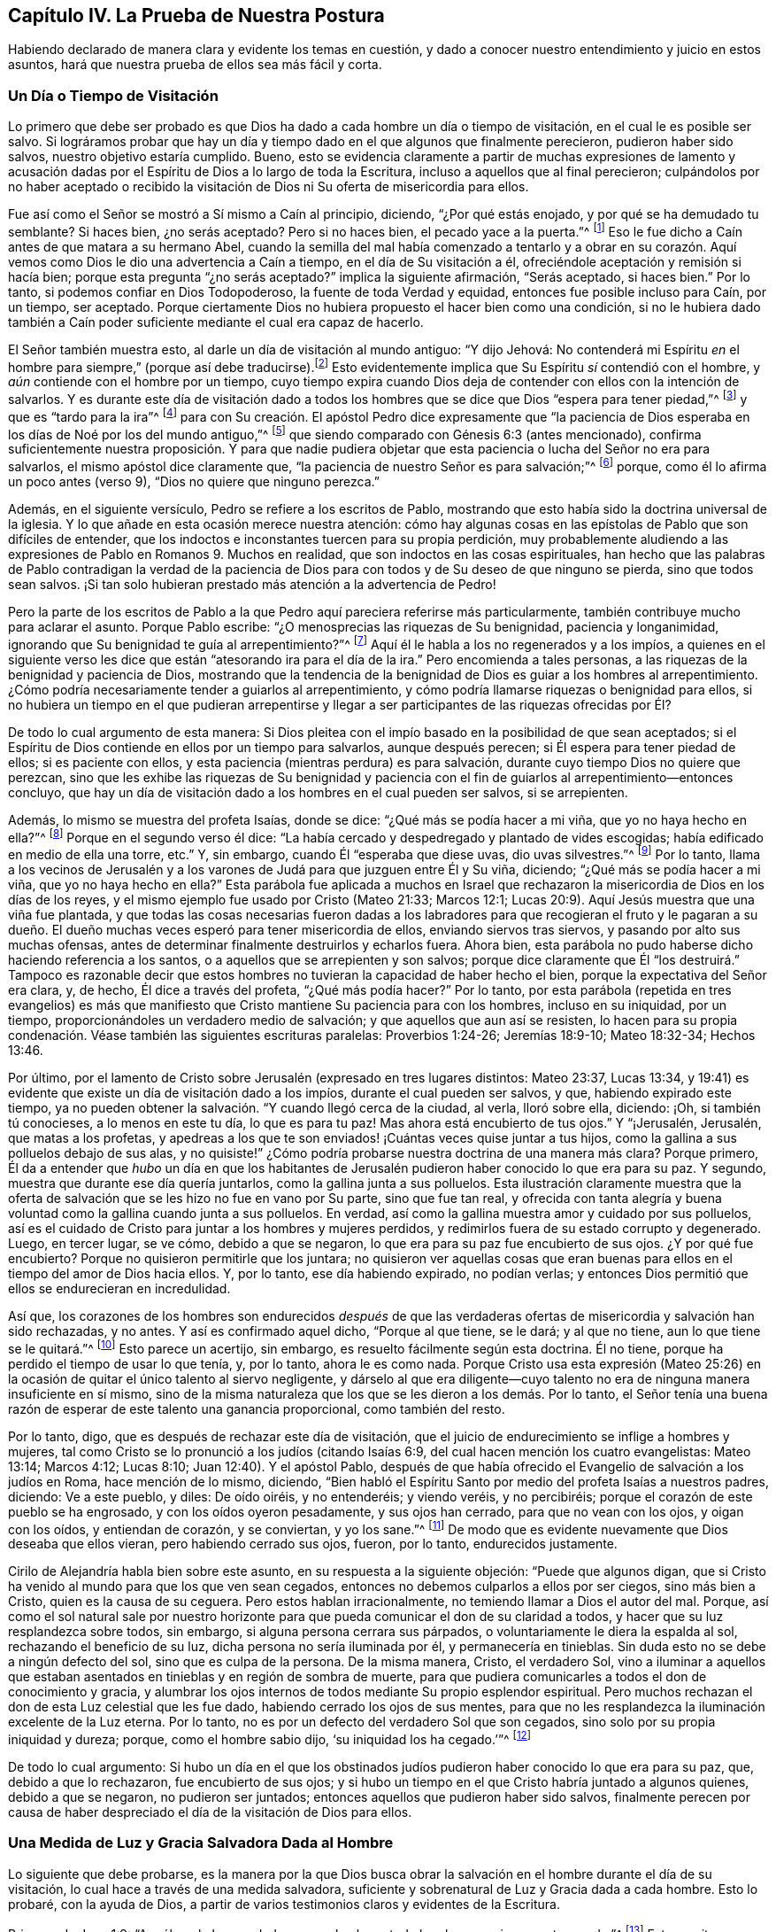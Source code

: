 == Capítulo IV. La Prueba de Nuestra Postura

Habiendo declarado de manera clara y evidente los temas en cuestión,
y dado a conocer nuestro entendimiento y juicio en estos asuntos,
hará que nuestra prueba de ellos sea más fácil y corta.

=== Un Día o Tiempo de Visitación

Lo primero que debe ser probado es que Dios ha dado
a cada hombre un día o tiempo de visitación,
en el cual le es posible ser salvo.
Si lográramos probar que hay un día y tiempo dado en el que algunos que finalmente perecieron,
pudieron haber sido salvos, nuestro objetivo estaría cumplido.
Bueno,
esto se evidencia claramente a partir de muchas expresiones de lamento
y acusación dadas por el Espíritu de Dios a lo largo de toda la Escritura,
incluso a aquellos que al final perecieron;
culpándolos por no haber aceptado o recibido la visitación
de Dios ni Su oferta de misericordia para ellos.

Fue así como el Señor se mostró a Sí mismo a Caín al principio, diciendo,
"`¿Por qué estás enojado, y por qué se ha demudado tu semblante?
Si haces bien, ¿no serás aceptado?
Pero si no haces bien, el pecado yace a la puerta.`"^
footnote:[Génesis 4:6-7 LBLA]
Eso le fue dicho a Caín antes de que matara a su hermano Abel,
cuando la semilla del mal había comenzado a tentarlo y a obrar en su corazón.
Aquí vemos como Dios le dio una advertencia a Caín a tiempo,
en el día de Su visitación a él, ofreciéndole aceptación y remisión si hacía bien;
porque esta pregunta "`¿no serás aceptado?`"
implica la siguiente afirmación, "`Serás aceptado, si haces bien.`"
Por lo tanto, si podemos confiar en Dios Todopoderoso,
la fuente de toda Verdad y equidad, entonces fue posible incluso para Caín,
por un tiempo, ser aceptado.
Porque ciertamente Dios no hubiera propuesto el hacer bien como una condición,
si no le hubiera dado también a Caín poder suficiente
mediante el cual era capaz de hacerlo.

El Señor también muestra esto, al darle un día de visitación al mundo antiguo:
"`Y dijo Jehová:
// lint-disable invalid-characters line-length
No contenderá mi Espíritu _en_ el hombre para siempre,`" (porque así debe traducirse).footnote:[Génesis 6:3, בָ אָ דָ ם --es decir, "`en el hombre`"]
Esto evidentemente implica que Su Espíritu _sí_ contendió con el hombre,
y _aún_ contiende con el hombre por un tiempo,
cuyo tiempo expira cuando Dios deja de contender con ellos con la intención de salvarlos.
Y es durante este día de visitación dado a todos los hombres
que se dice que Dios "`espera para tener piedad,`"^
footnote:[Isaías 30:18]
y que es "`tardo para la ira`"^
footnote:[Éxodos 34:6; Números 14:18; Salmos 86:15; Jeremías 15:15, etc.]
para con Su creación. El apóstol Pedro dice expresamente que "`la paciencia
de Dios esperaba en los días de Noé por los del mundo antiguo,`"^
footnote:[1 Pedro 3:20]
que siendo comparado con Génesis 6:3 (antes mencionado),
confirma suficientemente nuestra proposición. Y para que nadie pudiera
objetar que esta paciencia o lucha del Señor no era para salvarlos,
el mismo apóstol dice claramente que,
"`la paciencia de nuestro Señor es para salvación;`"^
footnote:[2 Pedro 3:15]
porque, como él lo afirma un poco antes (verso 9), "`Dios no quiere que ninguno perezca.`"

Además, en el siguiente versículo, Pedro se refiere a los escritos de Pablo,
mostrando que esto había sido la doctrina universal de la iglesia.
Y lo que añade en esta ocasión merece nuestra atención:
cómo hay algunas cosas en las epístolas de Pablo que son difíciles de entender,
que los indoctos e inconstantes tuercen para su propia perdición,
muy probablemente aludiendo a las expresiones de Pablo en Romanos 9. Muchos en realidad,
que son indoctos en las cosas espirituales,
han hecho que las palabras de Pablo contradigan la verdad de la paciencia
de Dios para con todos y de Su deseo de que ninguno se pierda,
sino que todos sean salvos.
¡Si tan solo hubieran prestado más atención a la advertencia de Pedro!

Pero la parte de los escritos de Pablo a la que Pedro aquí pareciera referirse más particularmente,
también contribuye mucho para aclarar el asunto.
Porque Pablo escribe: "`¿O menosprecias las riquezas de Su benignidad,
paciencia y longanimidad, ignorando que Su benignidad te guía al arrepentimiento?`"^
footnote:[Romanos 2:4]
Aquí él le habla a los no regenerados y a los impíos,
a quienes en el siguiente verso les dice que están
"`atesorando ira para el día de la ira.`"
Pero encomienda a tales personas, a las riquezas de la benignidad y paciencia de Dios,
mostrando que la tendencia de la benignidad de Dios es guiar a los hombres al arrepentimiento.
¿Cómo podría necesariamente tender a guiarlos al arrepentimiento,
y cómo podría llamarse riquezas o benignidad para ellos,
si no hubiera un tiempo en el que pudieran arrepentirse y llegar
a ser participantes de las riquezas ofrecidas por Él?

De todo lo cual argumento de esta manera:
Si Dios pleitea con el impío basado en la posibilidad de que sean aceptados;
si el Espíritu de Dios contiende en ellos por un tiempo para salvarlos,
aunque después perecen; si Él espera para tener piedad de ellos;
si es paciente con ellos, y esta paciencia (mientras perdura) es para salvación,
durante cuyo tiempo Dios no quiere que perezcan,
sino que les exhibe las riquezas de Su benignidad y paciencia
con el fin de guiarlos al arrepentimiento--entonces concluyo,
que hay un día de visitación dado a los hombres en el cual pueden ser salvos,
si se arrepienten.

Además, lo mismo se muestra del profeta Isaías, donde se dice:
"`¿Qué más se podía hacer a mi viña, que yo no haya hecho en ella?`"^
footnote:[Isaías 5:4]
Porque en el segundo verso él dice:
"`La había cercado y despedregado y plantado de vides escogidas;
había edificado en medio de ella una torre, etc.`"
Y, sin embargo, cuando Él "`esperaba que diese uvas, dio uvas silvestres.`"^
footnote:[Isaías 5:2]
Por lo tanto,
llama a los vecinos de Jerusalén y a los varones
de Judá para que juzguen entre Él y Su viña,
diciendo; "`¿Qué más se podía hacer a mi viña, que yo no haya hecho en ella?`"
Esta parábola fue aplicada a muchos en Israel que rechazaron
la misericordia de Dios en los días de los reyes,
y el mismo ejemplo fue usado por Cristo (Mateo 21:33; Marcos 12:1;
Lucas 20:9). Aquí Jesús muestra que una viña fue plantada,
y que todas las cosas necesarias fueron dadas a los labradores
para que recogieran el fruto y le pagaran a su dueño. El dueño
muchas veces esperó para tener misericordia de ellos,
enviando siervos tras siervos, y pasando por alto sus muchas ofensas,
antes de determinar finalmente destruirlos y echarlos fuera.
Ahora bien, esta parábola no pudo haberse dicho haciendo referencia a los santos,
o a aquellos que se arrepienten y son salvos;
porque dice claramente que Él "`los destruirá.`" Tampoco es razonable
decir que estos hombres no tuvieran la capacidad de haber hecho el bien,
porque la expectativa del Señor era clara, y, de hecho, Él dice a través del profeta,
"`¿Qué más podía hacer?`"
Por lo tanto,
por esta parábola (repetida en tres evangelios) es más que manifiesto
que Cristo mantiene Su paciencia para con los hombres,
incluso en su iniquidad, por un tiempo,
proporcionándoles un verdadero medio de salvación;
y que aquellos que aun así se resisten,
lo hacen para su propia condenación. Véase también las siguientes escrituras paralelas:
Proverbios 1:24-26; Jeremías 18:9-10; Mateo 18:32-34; Hechos 13:46.

Por último,
por el lamento de Cristo sobre Jerusalén (expresado en tres lugares distintos:
Mateo 23:37, Lucas 13:34,
y 19:41) es evidente que existe un día de visitación dado a los impíos,
durante el cual pueden ser salvos, y que, habiendo expirado este tiempo,
ya no pueden obtener la salvación. "`Y cuando llegó cerca de la ciudad, al verla,
lloró sobre ella, diciendo: ¡Oh, si también tú conocieses, a lo menos en este tu día,
lo que es para tu paz!
Mas ahora está encubierto de tus ojos.`"
Y "`¡Jerusalén, Jerusalén, que matas a los profetas,
y apedreas a los que te son enviados! ¡Cuántas veces quise juntar a tus hijos,
como la gallina a sus polluelos debajo de sus alas,
y no quisiste!`" ¿Cómo podría probarse nuestra doctrina de una manera más clara?
Porque primero,
Él da a entender que _hubo_ un día en que los habitantes de
Jerusalén pudieron haber conocido lo que era para su paz.
Y segundo, muestra que durante ese día quería juntarlos,
como la gallina junta a sus polluelos.
Esta ilustración claramente muestra que la oferta de salvación
que se les hizo no fue en vano por Su parte,
sino que fue tan real,
y ofrecida con tanta alegría y buena voluntad como la gallina cuando junta a sus polluelos.
En verdad, así como la gallina muestra amor y cuidado por sus polluelos,
así es el cuidado de Cristo para juntar a los hombres y mujeres perdidos,
y redimirlos fuera de su estado corrupto y degenerado.
Luego, en tercer lugar, se ve cómo, debido a que se negaron,
lo que era para su paz fue encubierto de sus ojos.
¿Y por qué fue encubierto?
Porque no quisieron permitirle que los juntara;
no quisieron ver aquellas cosas que eran buenas para
ellos en el tiempo del amor de Dios hacia ellos.
Y, por lo tanto, ese día habiendo expirado, no podían verlas;
y entonces Dios permitió que ellos se endurecieran en incredulidad.

Así que,
los corazones de los hombres son endurecidos _después_ de que las
verdaderas ofertas de misericordia y salvación han sido rechazadas,
y no antes.
Y así es confirmado aquel dicho, "`Porque al que tiene, se le dará; y al que no tiene,
aun lo que tiene se le quitará.`"^
footnote:[Marcos 4:25]
Esto parece un acertijo, sin embargo, es resuelto fácilmente según esta doctrina.
Él no tiene, porque ha perdido el tiempo de usar lo que tenía, y, por lo tanto,
ahora le es como nada.
Porque Cristo usa esta expresión (Mateo 25:26) en
la ocasión de quitar el único talento al siervo negligente,
y dárselo al que era diligente--cuyo talento no era
de ninguna manera insuficiente en sí mismo,
sino de la misma naturaleza que los que se les dieron a los demás. Por lo tanto,
el Señor tenía una buena razón de esperar de este talento una ganancia proporcional,
como también del resto.

Por lo tanto, digo, que es después de rechazar este día de visitación,
que el juicio de endurecimiento se inflige a hombres y mujeres,
tal como Cristo se lo pronunció a los judíos (citando Isaías 6:9,
del cual hacen mención los cuatro evangelistas: Mateo 13:14; Marcos 4:12; Lucas 8:10;
Juan 12:40). Y el apóstol Pablo,
después de que había ofrecido el Evangelio de salvación a los judíos en Roma,
hace mención de lo mismo, diciendo,
"`Bien habló el Espíritu Santo por medio del profeta Isaías a nuestros padres, diciendo:
Ve a este pueblo, y diles: De oído oiréis, y no entenderéis; y viendo veréis,
y no percibiréis; porque el corazón de este pueblo se ha engrosado,
y con los oídos oyeron pesadamente, y sus ojos han cerrado,
para que no vean con los ojos, y oigan con los oídos, y entiendan de corazón,
y se conviertan, y yo los sane.`"^
footnote:[Hechos 28:25-27]
De modo que es evidente nuevamente que Dios deseaba que ellos vieran,
pero habiendo cerrado sus ojos, fueron, por lo tanto, endurecidos justamente.

Cirilo de Alejandría habla bien sobre este asunto,
en su respuesta a la siguiente objeción: "`Puede que algunos digan,
que si Cristo ha venido al mundo para que los que ven sean cegados,
entonces no debemos culparlos a ellos por ser ciegos, sino más bien a Cristo,
quien es la causa de su ceguera.
Pero estos hablan irracionalmente, no temiendo llamar a Dios el autor del mal.
Porque,
así como el sol natural sale por nuestro horizonte para
que pueda comunicar el don de su claridad a todos,
y hacer que su luz resplandezca sobre todos, sin embargo,
si alguna persona cerrara sus párpados, o voluntariamente le diera la espalda al sol,
rechazando el beneficio de su luz, dicha persona no sería iluminada por él,
y permanecería en tinieblas.
Sin duda esto no se debe a ningún defecto del sol, sino que es culpa de la persona.
De la misma manera, Cristo, el verdadero Sol,
vino a iluminar a aquellos que estaban asentados
en tinieblas y en región de sombra de muerte,
para que pudiera comunicarles a todos el don de conocimiento y gracia,
y alumbrar los ojos internos de todos mediante Su propio esplendor espiritual.
Pero muchos rechazan el don de esta Luz celestial que les fue dado,
habiendo cerrado los ojos de sus mentes,
para que no les resplandezca la iluminación excelente de la Luz eterna.
Por lo tanto, no es por un defecto del verdadero Sol que son cegados,
sino solo por su propia iniquidad y dureza; porque, como el hombre sabio dijo,
'`su iniquidad los ha cegado.`'`"^
footnote:[John, lib.
6, cap.
21.]

De todo lo cual argumento:
Si hubo un día en el que los obstinados judíos pudieron
haber conocido lo que era para su paz,
que, debido a que lo rechazaron, fue encubierto de sus ojos;
y si hubo un tiempo en el que Cristo habría juntado a algunos quienes,
debido a que se negaron, no pudieron ser juntados;
entonces aquellos que pudieron haber sido salvos,
finalmente perecen por causa de haber despreciado
el día de la visitación de Dios para ellos.

=== Una Medida de Luz y Gracia Salvadora Dada al Hombre

Lo siguiente que debe probarse,
es la manera por la que Dios busca obrar la salvación
en el hombre durante el día de su visitación,
lo cual hace a través de una medida salvadora,
suficiente y sobrenatural de Luz y Gracia dada a cada hombre.
Esto lo probaré, con la ayuda de Dios,
a partir de varios testimonios claros y evidentes de la Escritura.

Primero, de Juan 1:9: "`Aquél era la Luz verdadera,
que alumbra a todo hombre que viene a este mundo.`"^
footnote:[Juan 1:9 RVG]
Esta escritura nos favorece tan claramente,
que algunos la llaman "`el texto de los Cuáqueros`"--porque
demuestra tan evidentemente nuestra posición,
que prácticamente no hay necesidad de interpretación ni deducción. De hecho,
este versículo es como una conclusión que procede de dos afirmaciones anteriores,
a saber, que "`En Él estaba la vida,
y la vida era la luz de los hombres,`" y "`La Luz en las tinieblas resplandece;
y las tinieblas no la comprendieron.`"

Primero observemos que este apóstol llama a Cristo "`la Luz de
los hombres,`" y nos da esto como una de Sus propiedades principales.
Y el mismo apóstol dice en otro lugar,
que es en la medida que andamos con Él en esa Luz (que Él nos comunica),
que llegamos a tener unidad y comunión con Él.^
footnote:[1 Juan 1:7]
En segundo lugar, dijo que esta "`Luz en las tinieblas resplandece;
y las tinieblas no la comprendieron.`"
Y, en tercer lugar, que esta es la "`la Luz verdadera,
que alumbra a todo hombre que viene a este mundo.`"
Aquí el apóstol, siendo dirigido por el Espíritu de Dios,
ha evitado cuidadosamente esa imaginación de nuestros adversarios,
que intentan limitar esta Luz a un cierto número de individuos.
Porque, al decir "`todo hombre,`" claramente no se excluye ningún hombre.
Y si fueran tan obstinados (como algunas veces lo son) como para decir
que esta frase "`todo hombre`" se refiere solo a cada uno de los elegidos,
entonces las siguientes palabras,
"`todo hombre que viene a este mundo,`" invalidarían su objeción. Por lo tanto,
aquí claramente se afirma que no hay hombre que venga a este mundo,
a quien Cristo no haya alumbrado en alguna medida
y en cuyo corazón oscuro esta Luz no haya resplandecido.
Aunque las tinieblas no la comprenden, aun así, ella resplandece ahí,
y su naturaleza es una que expulsaría las tinieblas,
siempre que los hombres no le cierren sus ojos.
De hecho,
el propósito por el cual es dada esta Luz se expresa en
el versículo 7--"`a fin de que todos creyesen por ella.`"
+++[+++es decir, por la Luz].^
footnote:[Nota de Barclay: __di`' autou__ (por él,
o por medio de él) concuerda muy bien con __photos__ (la Luz),
siendo el antecedente más cercano;
aunque muchos traductores lo han hecho referirse
a Juan (para encajarlo con su propia doctrina),
como si todos los hombres en el mundo tuvieran que creer por medio de Juan.
Pero todos no podrían creer a través de Juan,
porque es imposible que todos los hombres conozcan el testimonio de Juan; en cambio,
todo hombre, siendo iluminado por esta Luz puede creer por medio de ella.
Juan no resplandeció en las tinieblas; pero esta Luz resplandece en las tinieblas,
de modo que, habiendo disipado las tinieblas, puede producir y engendrar fe.
Y es por andar en esta Luz que tenemos comunión y unidad, no por andar en Juan,
lo cual no tiene sentido.
Así que esta cláusula relativa __di`' autou__ debe necesariamente referirse a la Luz (__photos__),
de la cual Juan dio testimonio, para que por medio de la luz,
con la cual Cristo ha iluminado a todo hombre,
todos los hombres tengan la posibilidad de creer.]

Viendo que esta Luz es la Luz de Jesucristo,
y la Luz por la cual los hombres llegan a creer,
considero que no se puede dudar que es una Luz sobrenatural, salvadora y suficiente.^
footnote:[Nota del Editor: Quiere decir "`suficiente`" para la salvación del alma.
Algunos adversarios de los primeros Cuáqueros,
al mismo tiempo que admitían que la Luz de Cristo es dada en medida a cada hombre,
insistían que esta es una medida o don __insuficiente para salvar el alma.__
Estos argumentaban que hay una gracia (o iluminación) "`común`" por la que todos
los hombres poseen un discernimiento moral entre el bien y el mal,
y también una gracia "`salvadora`" que es dada a los cristianos solamente.]
Si no fuera sobrenatural,
no podría llamarse apropiadamente la Luz de Jesús. Y ciertamente la Luz que ilumina
al hombre no puede ser uno de los dones o facultades naturales de su alma,
porque dice que "`resplandece en las tinieblas,`"^
footnote:[2 Corintios 4:6]
y que ellas no la pueden comprender.
Ahora,
estas "`tinieblas`" no son otra cosa más que la condición o estado natural del hombre,
en el cual el hombre puede comprender fácilmente
aquellas cosas que le son comunes como hombre.
Pero que el hombre en su condición natural es llamado tinieblas, véase Efesios 5:8,
"`Porque en otro tiempo erais tinieblas,
mas ahora sois luz en el Señor,`" y varios otros lugares, tales como Hechos 26:18,
Colosenses 1:13 y 1 Tesalonicenses 5:5,
donde la condición del hombre en su estado natural es llamada "`tinieblas.`"
Por lo tanto, digo,
esta luz que resplandece en las tinieblas no puede ser ninguna
propiedad o facultad natural del alma del hombre,
sino que debe ser el don y gracia sobrenatural de Jesucristo.

Y que esta Luz es suficiente y salvadora es evidente,
por el hecho de que fue dada "`para que todos los hombres creyesen por ella.`"
Además, nos fue dicho que al caminar en ella, tenemos comunión con los santos,
y "`la sangre de Jesucristo nos limpia de todo pecado.`"^
footnote:[1 Juan 1:7]
Y aquello que se nos manda a creer,
con el fin de que "`seamos hijos de luz,`" ciertamente debe ser un principio sobrenatural,
suficiente y salvador; porque Cristo ha dicho, "`Entre tanto que tenéis la luz,
creed en la luz, para que seáis hijos de luz.`"^
footnote:[Juan 12:36]

Algunos objetan que aquí los discípulos debían entender
que "`Luz`" se refería a la persona _externa_ de Cristo,
en la cual Él deseaba que creyeran.
Ahora bien, no negamos que ellos tenían que creer en la aparición externa de Cristo,
y reconocerlo como el Mesías que había de venir.
Pero en este lugar no veo como podría ser esa la intención de Sus palabras.
Porque las palabras "`Entre tanto que tenéis la luz,`" y aquellas del versículo anterior,
"`andad entre tanto que tenéis luz,
para que no os sorprendan las tinieblas,`" claramente implican que,
cuando esa Luz en la que debían creer fuese removida,
entonces perderían la capacidad o el tiempo de creer.
Esto no podría entenderse como la aparición externa de Cristo,
puesto que muchos creyeron eficazmente en Él (como
lo hacen todos los cristianos en este día),
mucho después de que Su presencia corporal u hombre
exterior había sido removido de entre ellos.
Así que esta Luz en la que se les mandó a creer debe ser esa Luz interna y espiritual,
que resplandece en sus corazones por un tiempo, a saber,
durante el día de la visitación del hombre.
Mientras esta Luz continua llamando, invitando y exhortando,
se dice que los hombres "`la tienen`" y que pueden "`creer
en ella;`" pero cuando los hombres rehúsan creer en ella,
y la rechazan, entonces cesa de ser una Luz que les muestra el camino,
y les deja un sentido de su infidelidad como un aguijón en sus conciencias,
que trae terror y oscuridad sobre ellos,
y en está condición de tinieblas ellos no saben a dónde ir.
Por lo tanto, para los rebeldes como estos,
está escrito que "`el día de Jehová será de tinieblas, y no de luz.`"^
footnote:[Amos 5:18]

Por lo tanto, es evidente que,
aunque muchos no reciben la Luz (puesto que las tinieblas no pueden comprenderla),
sin embargo, esta Luz salvadora resplandece en todos, para poder salvarlos.
Respecto a esto, Cirilo de Alejandría ha hablado muy bien:

[quote]
____
Con gran diligencia y vigilancia el apóstol Juan se esfuerza
por anticipar e impedir los pensamientos vanos de los hombres.
Él acababa de llamar al Hijo la Luz verdadera,
y afirmó que por medio de Él todo hombre que viene a este mundo era alumbrado; sí,
y que Él estaba en el mundo y que el mundo había
sido creado por Él. Uno entonces podría objetar,
'`Si la Palabra de Dios es la Luz,
y si esta Luz ilumina los corazones de los hombres y los
lleva a la piedad y al entendimiento verdadero de las cosas,
y si Él siempre había estado en el mundo y había sido su Creador o constructor,
entonces ¿Por qué, por tanto tiempo, el mundo no lo conoció?`' Podría parecer que,
debido a que Él era tan desconocido para el mundo,
entonces o el mundo no había sido iluminado por Él, o Cristo no era totalmente Luz.
Pero que ningún hombre acuse a la Palabra de Dios ni a Su Luz eterna,
sino más bien a su propia debilidad: porque el Hijo ilumina,
pero la criatura rechaza la gracia que le es dada y abusa
de la claridad de entendimiento que le es concedida,
por la cual pudo haber conocido a Dios.
Como el pródigo, el hombre ha vuelto su vista a la creación,
rehusando seguir hacia adelante,
y por medio de pereza y negligencia ha enterrado
la iluminación de Dios y menospreciado Su gracia.
Y fue con el fin de evitar esto mismo,
que Pablo les ordenó a los Tesalonicenses a velar y ser sobrios.

Por lo tanto, la falta debe ser atribuida a la iniquidad de aquellos que son iluminados,
y no a la Luz; porque aunque el sol se levanta sobre todos,
sin embargo él que es ciego no recibe ningún beneficio de
él. Nadie diría que esto es por culpa del brillo del sol,
sino por su propia ceguera; y este es el caso con el unigénito Hijo de Dios,
porque Él es la Luz verdadera y despliega Su resplandor sobre todos.
Pero el dios de este mundo, como dice Pablo,
ha cegado el entendimiento de los incrédulos (2 Corintios 4:4),
para que no les resplandezca la Luz del Evangelio.

Decimos, por lo tanto, que las tinieblas vienen sobre los hombres,
no porque estén completamente privados de Luz,
sino porque el hombre está embotado por sus malos hábitos y se ha vuelto peor,
y ha hecho que la medida de gracia, en cierto sentido, languidezca.
Entonces, con estas palabras de Juan,
el mundo es acusado de ser desagradecido e insensible, al no conocer a su Autor,
ni producir el buen fruto de su iluminación. Así que parece
que ahora puede decirse verdaderamente respecto a todos,
lo que antiguamente dijo el profeta respecto a los judíos:
"`Esperaba yo que diese uvas buenas, pero ha dado uvas silvestres.`"
____

Por lo antes expuesto,
se muestra que Cirilo creía que una iluminación salvadora ha sido dada a todos,
y que es de la misma naturaleza que la gracia de la que Pablo le hace mención a Timoteo,
diciendo, "`No descuides la gracia que hay en ti.`"

Ahora bien, que esta Luz o Semilla salvadora, o una medida de ella, es dada a todos,
Cristo nos lo dice claramente en la parábola del sembrador (Mateo 13:18; Marcos 4,
y Lucas 8:11). Él dice que la "`semilla`" que es sembrada en diversos tipos de
tierras es la "`Palabra del Reino,`" que el apóstol llama la "`Palabra de fe,`"^
footnote:[Romanos 10:8]
o "`la Palabra implantada, la cual puede salvar el alma;`"^
footnote:[Santiago 1:21 -- __"`ho logos emphutos`"__]
--cuyas palabras implican que es de una naturaleza salvadora,
y que en buena tierra lleva fruto abundantemente.

Observemos, pues, que esta Semilla del Reino--esta Palabra salvadora,
sobrenatural y suficiente--fue verdaderamente sembrada en la tierra pedregosa,
en la tierra de espinos, y junto al camino, donde no produjo fruto,
sino que quedó estéril en cuanto a estos terrenos.
Esta fue exactamente la misma Semilla que fue sembrada en la buena tierra.
Por lo tanto,
(de acuerdo a como Cristo Mismo interpreta la parábola) el miedo a la persecución,
el engaño de las riquezas, los afanes de este mundo y los deseos por otras cosas,
son los que impiden que esta Semilla crezca en los corazones de muchos.
No es que ella no sea suficiente en su propia naturaleza,
ya que es la misma que crece y prospera en los corazones de los que la reciben.
Así entonces, es manifiesto que aunque todos no son salvos por ella,
sin embargo hay una semilla de salvación plantada
y sembrada por Dios en el corazón de todos,
cuya semilla crecería y redimiría el alma si no fuese ahogada y estorbada.

Con respecto a esta parábola,
Víctor de Antioquía (haciendo referencia al cuarto capítulo de Marcos) dice,
"`Nuestro Señor Cristo ha sembrado generosamente la Semilla divina
de la Palabra y la ha ofrecido a todos sin acepción de personas.
Así como el que sembraba no distinguía entre una tierra y otra,
sino que simplemente arrojaba la semilla sin distinción,
asimismo nuestro Salvador ha ofrecido el alimento de la Palabra divina a todos,
a pesar de que no ignoraba lo que pasaría con muchos de ellos.
En verdad, Él actuaba de tal manera que podía decir con justicia,
'`¿Qué más se podía hacer, que yo no haya hecho?`'`"

A esto corresponde la parábola de los talentos (Mateo 25),
donde él que tenía dos talentos fue aceptado al igual que él que tenía cinco,
porque los talentos fueron usados para que el maestro obtuviera ganancias.
Y él que tenía un talento pudo haber hecho lo mismo,
ya que su talento era de la misma naturaleza que los demás,
y era igualmente capaz de producir un incremento proporcional.
De modo que,
aunque no haya una proporción igual de gracia dada a todos--a unos cinco talentos,
a unos dos talentos, y a otros solo uno--sin embargo,
se les otorga a todos una cantidad que es suficiente,
y lo que se requiere corresponde a lo que se da:
"`Porque a todo aquel a quien se haya dado mucho, mucho se le demandará.`"^
footnote:[Lucas 12:48]
Él que tenía los dos talentos y devolvió cuatro fue aceptado por el maestro
de la misma manera que él que tenía cinco talentos y devolvió diez.
Asimismo, el hombre que recibió un talento también habría sido aceptado al devolver dos;
porque sin duda uno era capaz de producir dos, así como los dos produjeron cuatro,
y los cinco diez.

Además, esta Luz salvadora y espiritual es el Evangelio,
que el apóstol dice expresamente que se predica "`en toda criatura debajo
del cielo;`" ese mismo "`Evangelio del cual Pablo fue hecho ministro.`"^
footnote:[Colosenses 1:23,
// lint-disable invalid-characters
Traducción Literal __"`εν παση τη  κτισει`"__ es decir "`en toda criatura.`"
Ver RVG, y RV1602P]
Porque el Evangelio no es la mera declaración de cosas buenas,
sino más bien "`el poder de Dios para salvación a todo aquel que cree.`"^
footnote:[Romanos 1:16]
A pesar de que la declaración externa del Evangelio a veces se considere como el Evangelio,
sin embargo, esto es en un sentido figurado y por una metonimia.^
footnote:[Una metonimia es una forma de hablar en la que una cosa o concepto es referido
por el nombre de otra cosa que está íntimamente asociada con dicha cosa o concepto.
Por ejemplo "`la corona`" se usa para referirse al poder de un rey;
o "`la espada`" para referirse a la fuerza militar.]
Porque, para hablar correctamente,
el Evangelio es el poder y vida interna que predica buenas
nuevas dentro de los corazones de todos los hombres,
ofreciéndoles la salvación y buscando redimirlos de sus iniquidades.
Por lo tanto, se dice que "`es predicado en toda criatura que está debajo del cielo,`"^
footnote:[Colosenses 1:23 RVG, RV1602P]
aunque hay muchos miles de hombres y mujeres a quienes
nunca se les ha predicado el evangelio externo.

Por lo tanto, el apóstol Pablo (en Romanos 1), donde dice que,
"`el Evangelio es el poder de Dios para salvación,`" añade que "`en él
la justicia de Dios es revelada de fe a fe;`" y también "`es revelada
la ira de Dios contra los que detienen la verdad en injusticia.`"^
footnote:[Romanos 1:17-18 RV1602P]
Y es por esta razón que Pablo, en el siguiente versículo,
dice "`Porque lo que se conoce acerca de Dios es evidente dentro de ellos;
porque Dios se lo manifestó.`"^
footnote:[Romanos 1:19 LBLA, y RV1602P]
Así entonces, lo que de Dios se puede conocer es dado a conocer por el Evangelio,
que fue manifestado dentro de ellos.
Porque estos de quienes el apóstol está hablando aquí,
no se les había predicado el evangelio externo,
de modo que era por medio de la manifestación interna del conocimiento
de Dios en ellos (que verdaderamente es el Evangelio predicado en el hombre)
que "`la justicia de Dios es revelada de fe a fe`"--es decir,
le revela al alma lo que es justo, bueno y recto,
y a medida que el alma lo recibe y cree, la justicia llega a revelarse más y más,
de un grado de fe a otro.
Porque aunque la creación externa declara el poder de Dios,
como lo dice el siguiente versículo,
sin embargo lo que de Él se puede conocer es manifiesto en el interior,
por cuya manifestación interna somos hechos capaces de ver
y discernir el eterno poder y deidad en la creación externa.
Entonces,
al igual que un hombre ciego que no puede ver ni discernir la variedad de formas y colores,
ni considerar la belleza de la creación externa,
si no fuera por esta Luz y Gracia interna,
tampoco podríamos entender las cosas invisibles de
Dios a través de la creación visible y externa.

Por lo tanto, Pablo dice primero que,
"`lo que se conoce acerca de Dios es evidente dentro de ellos`" y es en y por _esto_ que
pueden leer y entender el poder y deidad en esas cosas que son externas y visibles.
Aunque algunos insistan en que la creación externa, por sí misma,
sin ninguna Luz sobrenatural o salvadora en el corazón,
le declara al hombre natural que hay un Dios; sin embargo,
digo ¿de qué serviría tal conocimiento si no me comunicara
también la voluntad y la naturaleza de Dios,
y como podría hacer lo que le es agradable?
Porque,
aunque la creación externa pueda engendrar una persuasión de que existe
algún poder o virtud eterna mediante la cual el mundo ha tenido su comienzo,
aun así, no me informa lo que es justo, santo y recto,
o cómo puedo ser librado de mis tentaciones y afectos corruptos y alcanzar la justicia.
Verdaderamente,
esto debe ser por alguna manifestación interna en mi corazón. Pero estos Gentiles,
de quienes el apóstol habla aquí,
sabían distinguir entre el bien y el mal por esa ley y manifestación
interna del conocimiento de Dios en ellos,
como se demuestra en el siguiente capítulo de Romanos.

El profeta Miqueas, hablando del hombre en general, declara lo siguiente: "`Oh hombre,
Él te ha declarado lo que es bueno, y ¿qué pide Jehová de ti?
Solamente hacer justicia, y amar misericordia, y caminar humildemente con tu Dios.`"^
footnote:[Miqueas 6:8 RVG]
Noten que no les habla del requisito de Dios sin primero
asegurarles que Dios les ha mostrado lo que es bueno.
Ahora,
es debido a que esto les es mostrado a todos los hombres y es manifestado en ellos,
que el apóstol puede decir que "`la ira de Dios se revela
contra los que detienen la Verdad en injusticia;`" es decir,
detienen la medida de la Verdad, de la Luz, de la Semilla, de la Gracia en ellos,
porque "`esconden su talento en la tierra,`"^
footnote:[Mateo 25:25]
o en la parte terrenal e injusta de sus corazones, y no permiten que produzca fruto.
En lugar de esto, su medida o Semilla es ahogada con los afanes carnales de esta vida,
con el miedo al vituperio, y con el engaño de las riquezas,
como se manifiesta en las parábolas mencionadas anteriormente.

Pero el apóstol Pablo expone e ilustra este asunto aún más en Romanos 10,
donde declara que la Palabra que predicaba "`no está lejos,
sino cerca en el corazón y en la boca;`" (ahora bien,
la Palabra y el Evangelio que predicaba, y del cual era ministro, son uno y el mismo).
Luego plantea la objeción común de nuestros adversarios en los versículos 14 y 15:
"`¿Y cómo creerán en aquel de quien no han oído? ¿Y cómo oirán sin haber quien les predique?`"
Y a esto responde en el versículo 18, diciendo, "`Pero digo: ¿No han oído? Antes bien,
por toda la tierra ha salido la voz de ellos,
y hasta los fines de la tierra sus palabras;`"^
footnote:[Romanos 10:18, citando Salmos 19:4]
dando a entender que este Predicador divino ha hecho oír
su voz en los oídos y corazones de todos los hombres.
Porque, con respecto a las palabras de los apóstoles, esta afirmación no era cierta,
ni en ese momento, ni por muchos cientos de años después. De hecho,
hasta donde nosotros sabemos,
todavía puede haber naciones y reinos que nunca hayan
oído de Cristo o de sus apóstoles externamente.

Esta Palabra interna y poderosa de Dios se describe
aún más plenamente en la epístola a los hebreos:
"`Porque la palabra de Dios es viva y eficaz,
y más cortante que toda espada de dos filos;
y penetra hasta partir el alma y el espíritu, las coyunturas y los tuétanos,
y discierne los pensamientos y las intenciones del corazón.`"^
footnote:[Hebreos 4:12]
Aquí las virtudes de esta Palabra espiritual son enumeradas--es viva y eficaz,
y es una que examina y prueba los corazones de todos.
El corazón de ningún hombre queda exento de esto porque el apóstol dice,
que "`no hay criatura alguna que no es manifiesta a Su vista:
antes todas las cosas están desnudas y abiertas a
los ojos de Aquel a quien tenemos que dar cuenta.`"^
footnote:[Hebreos 4:13 RV1602P]
Aunque esto, en el sentido más amplio y general se refiere a Dios, sin embargo,
en un sentido más particular y directo, habla de Su Palabra o Luz, la cual, al ver todo,
claramente está en los corazones de todos.

Por lo tanto,
esta Palabra es ese testigo y mensajero fiel de Dios que da testimonio de Dios,
y de Su justicia en los corazones de todos los hombres.
Porque el Señor "`no se dejó a sí mismo sin testimonio`"^
footnote:[Hechos 14:17]
y está escrito que Él fue dado "`por testigo a los pueblos.`"^
footnote:[Isaías 55:4]
Y puesto que esta Palabra da testimonio de Dios,
no fue puesta en los hombres solo para condenarlos;
porque Aquel que fue dado por testigo, dice el profeta,
también es "`dado por guía y jefe.`"^
footnote:[Isaías 55:4 LBLA]
La Luz es dada para que todos crean por medio de ella,^
footnote:[Juan 1:7]
porque "`la fe es por el oír, y el oír, por la Palabra de Dios,`"^
footnote:[Romanos 10:17]
la cual es puesta en el corazón del hombre, tanto para ser un testigo de Dios,
como también un medio para llevar al hombre a Dios,
a través de la fe y el arrepentimiento.
Por ende, se dice que está Palabra es eficaz, capaz de dividir el alma y el espíritu,
y que es como una espada de doble filo que puede
cortar la iniquidad y separar lo precioso de lo vil.
Y debido a que el corazón del hombre es naturalmente frío y duro, como el hierro,
Dios ha puesto esta Palabra en él, que se describe como "`un fuego,
y como un martillo.`"^
footnote:[Jeremías 23:29]
Y tal como el hierro (siendo frío naturalmente) se calienta por el calor del fuego,
y por la fuerza del martillo se ablanda y se moldea de acuerdo a la mente del herrero,
asimismo,
el corazón frío y duro del hombre se calienta y se ablanda por la virtud y poder
de esta Palabra de Dios que está cerca y en el corazón (cuando no es resistida),
con el fin de recibir la impresión e imagen celestial.

La mayor parte de los padres de la iglesia ha hablado extensamente acerca de esta Palabra,
Semilla, Luz y Voz salvadora, que llama a la salvación, y es capaz de salvar.

Clemente de Alejandría dice, "`La Palabra divina ha clamado, llamando a todos,
conociendo bien quienes no quieren obedecer.
Y, sin embargo (debido a que está en nuestro poder obedecer o no obedecer),
para que ninguno alegue el pretexto de la ignorancia, ella ha hecho una invitación justa,
y, por lo tanto,
solo requiere lo que corresponde a la capacidad y fuerza de cada persona^
footnote:[Lib.
2, Stromat.]
El mismo autor, en su [.book-title]#Advertencia a los Gentiles#,
dice "`Ese embajador celestial del Señor--la gracia
de Dios que trae salvación--se ha manifestado a todos.
Esta gracia es la nueva canción venida y manifestación de
la Palabra que ahora se muestra a Sí misma en nosotros,
la cual era en el principio y era primero que todo.`"
Y de nuevo, "`Escuchen, por lo tanto, ustedes que están lejos; escuchen,
ustedes que están cerca; la Palabra no se esconde de ninguno,
la Luz es común para todos e ilumina a todos.
No hay oscuridad en la Palabra, así que apresurémonos a la salvación,
al nuevo nacimiento, para que nosotros, siendo muchos,
podamos ser reunidos en el único amor verdadero.`"

Justin Mártir, en su primera apología, dice, "`que la Palabra que era y es,
está en todos;
esa misma Palabra que anunciaba de antemano cosas por venir a través de los profetas.`"

=== La Salvación mediante la Operación Interna de la Gracia y la Luz en el Corazón

La tercera proposición que necesita probarse tiene dos partes: _Primero,_
que Dios obra la salvación de los hombres únicamente mediante esta Luz, Semilla o Gracia,
que hace que ellos participen del beneficio de la
muerte de Cristo y de la salvación comprada por Él;
y _segundo,_ que por la obra y operación de esta misma Gracia y Luz,
muchos han sido salvos (y algunos todavía pueden ser salvos) a
quienes el Evangelio nunca les ha sido predicado externamente,
y quienes (debido a circunstancias inevitables) son completamente
ignorantes de la historia externa de Cristo.

Habiendo ya demostrado que Cristo murió por todos,
que hay un día de visitación dado a todos los hombres,
durante el cual les es posible ser salvos,
y que Dios realmente ha dado una medida de Gracia y Luz salvadora a todos,
les ha predicado el Evangelio en su interior,
y ha puesto la Palabra de fe en sus corazones,
el tema de esta proposición ya podría considerarse probado.
Sin embargo,
para dar una mayor satisfacción a todos los que desean
conocer la Verdad y sostenerla conforme está en Jesús,
voy a intentar demostrar esto desde dos o tres testimonios claros de la Escritura,
y remover las objeciones más comunes que usualmente son traídas en su contra.

[.numbered-group]
====

[.numbered]
_I+++.+++_ En cuanto a lo primero, debido a que la mayoría ya lo reconoce,
trataré de demostrarlo en pocas palabras.
Primero a partir de las palabras de Cristo a Nicodemo, "`De cierto, de cierto te digo,
que el que no naciere de nuevo, no puede ver el reino de Dios.`"^
footnote:[Juan 3:3]
Ahora bien, este nacimiento no viene por la predicación externa del Evangelio,
o por una fe histórica en Cristo; porque muchos tienen esto, y creen firmemente en ello,
y, sin embargo, no están ni un poquito regenerados.
De hecho, el apóstol Pablo,
en su afirmación acerca de la necesidad y excelencia
de esta "`nueva creación,`" deja a un lado,
en cierto sentido, el conocimiento externo de Cristo,
o el conocimiento de Él según la carne.
Él dice, "`De manera que nosotros de aquí en adelante a nadie conocemos según la carne;
y aun si a Cristo conocimos según la carne,
ya no lo conocemos así. De modo que si alguno está en Cristo, nueva criatura es;
las cosas viejas pasaron; he aquí todas son hechas nuevas.`"^
footnote:[2 Corintios 5:16-17]
Aquí se manifiesta claramente que Pablo considera el conocimiento
de Cristo según la carne como los meros rudimentos,
por así decirlo, que los niños espirituales aprenden, y que después,
cuando han progresado más, les son de menos utilidad,
habiendo llegado a poseer la sustancia misma a la cual apuntaban los primeros preceptos.
Ahora bien, como toda comparación tiene sus limitaciones,
no voy a afirmar que esta sea válida en todos los aspectos;
pero creo que es cierta en este sentido:
que así como aquellos que no avanzan más allá de
los rudimentos nunca deben considerarse aprendidos,
así también los que no van más allá del conocimiento
externo de Cristo no heredarán el reino de los cielos.
Sin embargo, aquellos que han llegado a conocer este nuevo nacimiento,
a estar verdaderamente en Cristo,
a ser una nueva criatura en la que "`las cosas viejas pasaron,
y todas son hechas nuevas,`" pueden con confianza decir con el apóstol:
"`aunque hemos conocido a Cristo según la carne, ya no lo conocemos así.`"

Ahora bien,
esta nueva criatura procede de la obra de la Luz y Gracia de Cristo en el corazón. Es
engendrada por esa Palabra que es cortante y penetrante (de la cual hemos hablado),
la Palabra implantada que puede salvar el alma.
Cristo compró para nosotros esta Semilla santa,
para que por ella se produzca un nacimiento;
y esto es lo que el apóstol Pablo llama "`la manifestación
del Espíritu dada a cada uno para provecho.`"^
footnote:[1 Corintios 12:7]

El apóstol Pedro también le atribuye este nacimiento
a la misma Semilla y Palabra de Dios,
diciendo, "`Pues habéis nacido de nuevo, no de una simiente corruptible,
sino de una que es incorruptible, es decir,
mediante la palabra de Dios que vive y permanece.`"^
footnote:[1 Pedro 1:23 LBLA]
Aunque esta Semilla sea pequeña en su apariencia,
tanto que Cristo la compara con un "`grano de mostaza,
que es la más pequeña de todas las semillas,`"^
footnote:[Mateo 13:31-32]
y aunque esté escondida en la parte terrenal del corazón del hombre, aun así,
la vida y salvación para con los hijos de los hombres están envueltas ahí,
y llegan a revelarse a medida que le dan paso.
Y en esta Semilla que está en los corazones de todos
los hombres se encuentra el Reino de Dios,
como en una capacidad de ser conocido y exhibido según ella obtiene profundidad,
es nutrida y no es ahogada.
Es por eso que Cristo dijo que el Reino de Dios estaba incluso en los Fariseos^
footnote:[Lucas 17:20-21]
quienes se opusieron a Él, y lo resistieron,
y fueron considerados justamente como serpientes y como una generación de víboras.
Ahora bien,
el Reino de Dios solo pudo haber estado en estos hombres en forma de una semilla,
de la misma manera que el incremento a treinta y a ciento por uno
estaban envueltos en la pequeña semilla que estaba junto al camino,
y no brotó por falta de alimento.
Y así como el cuerpo completo de un gran árbol está
potencialmente envuelto en la semilla del árbol,
y luego es formado en su debido tiempo;
y así como la capacidad de un hombre o de una mujer no está solamente en un niño,
sino inclusive en el mismo embrión, así el Reino de Jesucristo, sí,
Jesucristo mismo--"`Cristo en vosotros,
la esperanza de Gloria,`" quien se vuelve la sabiduría, la justicia,
la santificación y la redención--es sembrado en el corazón de cada hombre,
dentro de esa pequeña Semilla incorruptible,
listo para ser formado a medida que sea abrazado y "`recibido en amor.`"^
footnote:[2 Tesalonicenses 2:10]
Porque ningún hombre puede ser peor que esos Fariseos rebeldes e incrédulos;
y sin embargo este Reino estaba dentro de ellos como una semilla,
y ellos fueron dirigidos a buscarlo allí. Por lo tanto,
no es ni "`helo aquí`" ni "`helo allí,`" en esta o la otra observancia,
que se conoce el reino,
sino solo en la medida que esta Semilla de Dios en el corazón sea atendida y amada.
Y ciertamente, es porque esta Luz,
Semilla o Gracia que aparece en el corazón del hombre es tan poco estimada y tan despreciada,
que muy pocos experimentan a Cristo engendrado y formado en ellos.

Los calvinistas consideran la gracia como un poder irresistible,
y por lo tanto descuidan y menosprecian esta Semilla eterna del Reino en sus corazones,
considerándola como una cosa baja,
insuficiente e inútil en relación a su salvación. Por otro lado, los católicos,
arminianos, y socinianos buscan exaltar su poder y voluntad naturales,
y de común acuerdo niegan que esta pequeña Semilla, esta pequeña aparición de la Luz,
pueda ser esa gracia sobrenatural y salvadora de
Dios dada a cada hombre para salvación. Por consiguiente,
el dicho del Señor Jesucristo es verificado en ellos:
"`Y esta es la condenación del mundo: que la luz vino al mundo,
y los hombres amaron más las tinieblas que la luz,`" y se añade la razón:
"`porque sus obras son malas.`"
^
footnote:[Juan 3:19] Todos confiesan que sienten esta condenación por el mal,
pero no quieren reconocer que esto viene de la virtud de la gracia.
Algunos la llaman la razón; otros la conciencia natural;
otros la llaman una reliquia de la imagen de Dios que quedó en Adán. De este modo,
así como Cristo se encontró con la oposición de todo
tipo de profesantes en Su aparición externa,
también ahora se encuentra con lo mismo en Su aparición interna.
Fue la humildad y sencillez de Su hombre exterior lo que hizo que muchos lo despreciaran,
diciendo, "`¿No es este el hijo del carpintero?
¿No están todos sus hermanos y hermanas con nosotros?
¿No es este un Galileo?
¿Alguna vez se ha levantado profeta de Galilea?`"
y otros razonamientos similares.
Porque ellos esperaban un libertador externo que, como un príncipe,
los libertara con mucha facilidad de sus enemigos externos,
y no tal Mesías que fuera crucificado vergonzosamente y, en cierto sentido,
los llevara a tantos dolores, tribulaciones y aflicciones.

De la misma manera ahora, la humildad y sencillez de la apariencia interna de Cristo,
hace que los Jesuitas astutos,
los Socinianos racionales y los arminianos aprendidos lo desprecien,
deseando en su lugar algo sobre lo que puedan ejercitar su sutileza,
razón y conocimiento, y además usar la libertad de sus propias voluntades.
Y los calvinistas (que se sienten muy seguros) quieren tener un Cristo que los
salve sin tener que pasar por ninguna aflicción. Quieren que Él destruya por
ellos a todos sus enemigos externos y no haga nada o muy poco internamente,
mientras viven seguros y tranquilos en sus pecados.
Pero cuando todo esto se examina bien,
la causa es evidente:
es "`porque sus obras son malas`" que ellos de común acuerdo
rechazan esta Luz--porque ella reprueba y reprende en secreto,
incluso al más sabio y aprendido de ellos.
De hecho, toda su lógica no puede silenciarla,
ni el más seguro entre ellos puede impedir que Su voz clame y los reprenda internamente,
a pesar de toda la confianza que tengan en el conocimiento externo de Cristo.
Porque como hemos demostrado, en algún
día o tiempo la Luz contiende y lucha con todos; y es la naturaleza no crucificada,
la primera naturaleza (el viejo Adán) que todavía vive en el más sabio y aprendido,
en el más celoso por el conocimiento externo de Cristo, que la niega,
la desprecia y la tapa para su propia condenación. Estos, por lo tanto,
caen bajo esta descripción: "`Porque todo aquel que hace lo malo,
aborrece la luz y no viene a la luz, para que sus obras no sean reprendidas.`"^
footnote:[Juan 3:20]
Por lo tanto, ahora, a partir de una experiencia verdadera y certera,
se puede decir lo mismo que fue dicho en la antigüedad:
"`La piedra que desecharon los edificadores, ha venido a ser cabeza del ángulo.`"
^
footnote:[Salmos 118:22; Mateo 21:42; Marcos 12:10; Lucas 20:17; Hechos 4:11]

Gloria a Dios por siempre,
quien se ha levantado nuevamente para litigar con las naciones, y, por lo tanto,
nos ha enviado a predicar el Evangelio eterno a todos--Cristo cerca de todos,
la Luz en todos, la Semilla sembrada en los corazones de todos,
para que los hombres vengan y se entreguen a ella.
Y nos regocijamos por haber sido llevados a dejar nuestra sabiduría y conocimiento
(aquellos de nosotros que hemos tenido algo de eso) y nuestro razonamiento carnal,
para aprender de Jesús y sentarnos a Sus pies en nuestros corazones y escucharlo,
quien hace manifiestas todas las cosas allí, y las reprueba con Su Luz.^
footnote:[Efesios 5:13 RV1602P]
Porque muchos son sabios y aprendidos en nociones,
en la letra de la Escritura (como lo eran los fariseos), y pueden hablar mucho de Cristo,
y contender fuertemente contra los infieles, los turcos y los judíos,
y quizás contra algunas herejías,
quienes al mismo tiempo están crucificando a Cristo
en la pequeña aparición de Su Semilla en sus corazones.
¡Oh sería mucho mejor ser despojado y desnudado de todo,
y tenerlo todo como basura y escoria, y hacerse ignorante por el amor de Cristo!
Entonces sentirían a Cristo enseñándoles en sus corazones;
lo experimentarían resucitado allí, sentirían la virtud de Su cruz allí,
y dirían con el apóstol, "`Pero lejos esté de mí gloriarme,
sino en la cruz de nuestro Señor Jesucristo, por quien el mundo me es crucificado a mí,
y yo al mundo.`"^
footnote:[Gálatas 6:14]
Esto es mejor que escribir miles de comentarios y predicar una multitud de sermones.

Y en verdad,
es debido a la operación de esta cruz en nuestros corazones que
hemos negado nuestra propia sabiduría y voluntad en muchas cosas,
y dejado las adoraciones, modas y costumbres vanas de este mundo.
Durante estos últimos siglos el mundo ha estado lleno de un conocimiento de Cristo seco,
infructífero y estéril, alimentándose de la cáscara y menospreciando el grano,
yendo en pos de la sombra, pero siendo extraños a la sustancia.
Al diablo no le importa cuánto abunde este conocimiento sin vida,
con tal de que siga poseyendo el corazón y gobernando en la voluntad,
crucificando la aparición de Cristo internamente,
y así impedir que la Semilla del Reino eche raíces.
De hecho, él los ha hecho mirar hacia afuera, diciendo,
"`helo aquí`" y "`helo allí,`" y pelear en un celo falso uno contra otro,
contendiendo por esta o aquella práctica religiosa,
buscando a Cristo en esta o la otra cosa externa, tales como el pan y el vino.
Algunos dicen que es este el camino; otros dicen que es otro;
algunos dicen que Él está en la Escrituras y en los libros,
otros dicen que en sociedades, en peregrinaciones y en obras.
Y otros, confiando en una fe externa y estéril,
piensan que todo está bien con solo creer firmemente que El murió por sus pecados--pasados,
presentes y futuros--mientras que Cristo yace crucificado y enterrado dentro de ellos,
y Su aparición en sus corazones es resistida y opuesta diariamente.

Y es a partir de la consciencia de esta ceguera e
ignorancia que ha venido sobre el cristianismo,
que el Señor nos ha inspirado y movido tan constante
y frecuentemente a llamarlos a todos,
invitarlos a todos y pedirles a todos que se vuelvan a la Luz en ellos,
que crean en la Luz de Cristo en ellos y le presten atención. Y en el nombre,
poder y autoridad del Señor--no en argumentos escolares ni distinciones
elevadas--les exhortamos y dirigimos a dejar a un lado su propia sabiduría,
a descender de ese conocimiento orgulloso, inflado y mental,
a cerrar sus bocas (sin importar cuán elocuentes le parezcan al oído del mundo),
a quedarse en silencio y sentarse como en el polvo,
y a atender la Luz de Cristo en sus propias conciencias.
Si ellos le prestaran atención a Cristo de esta manera,
lo hallarían como una espada aguda de dos filos en sus corazones,
y como un fuego y un martillo que golpearía y quemaría
todas esas cosas carnales y naturales que han amontonado,
y haría que hasta los más fuertes de ellos tiemblen y se vuelvan "`Cuáqueros`"^
footnote:[La palabra __Cuáqueros__ es una traducción de la palabra inglesa __Quakers__,
que significa, "`los que tiemblan`" ante Dios.]
en verdad.
Por desgracia, los que no están dispuestos a sentir esto ahora,
ni a honrar al Hijo mientras que dure su día, sino que endurecen sus corazones,
ciertamente serán forzados a sentir la Verdad cuando ya sea demasiado tarde.
Por lo tanto, como dice el apóstol, "`Examinaos a vosotros mismos si estáis en la fe;
probaos a vosotros mismos.
¿O no os conocéis a vosotros mismos, que Jesucristo está en vosotros,
a menos que estéis reprobados?`"^
footnote:[2 Corintios 13:5]

====

=== La Obra de la Gracia en Aquellos Que No Han Oído

[.numbered-group]
====

[.numbered]
_II._ En segundo lugar, lo que ahora falta por probar es lo siguiente:
que por la operación de esta Luz y Semilla,
algunos a quienes no se les ha predicado el Evangelio externamente
y que no conocen la historia de Cristo externamente han sido salvos,
y que otros todavía podrían serlo de la misma manera.
Para hacer esto más fácil,
ya hemos mostrado cómo Cristo murió por todos los hombres
y les ha dado a todos una medida de Luz y Gracia salvadora,
de modo que el Evangelio les es predicado dentro de ellos
(aunque no necesariamente de una manera externa),
poniendo a todos los hombres en una posibilidad de alcanzar la salvación.

Además de esos argumentos que ya han sido usados para demostrar
que todos los hombres tienen una medida de gracia salvadora,
voy a agregar este otro: a saber, ese excelente dicho del apóstol Pablo a Tito,
"`Porque la gracia de Dios que trae salvación se ha manifestado a todos los hombres,
enseñándonos que, renunciando a la impiedad y a las concupiscencias mundanas,
vivamos en este presente mundo, sobria, justa y piadosamente`"^
footnote:[Tito 2:11-12 RVG]
Nada podría ser más claro que esta declaración,
ya que comprende ambas partes de la controversia.
Primero, afirma claramente que esto no es ningún principio o luz natural, sino más bien,
"`la gracia de Dios que trae salvación.`"^
footnote:[Tito 2:11 RV RVG]
Segundo, no dice que se ha manifestado solo a unos pocos, sino a todos los hombres.
Además, el fruto de esta gracia muestra lo poderosa que es,
puesto que comprende todo el deber del hombre.
Primero nos enseña a abandonar el mal, a negar la impiedad y los deseos mundanos;
y luego enseña nuestro deber en todas las cosas: Primero, que vivamos sobriamente,
lo cual comprende templanza, castidad,
mansedumbre y las cosas relacionadas con uno mismo.
Segundo, que vivamos justamente, lo cual comprende la equidad,
la justicia y la honestidad, y aquellas cosas relacionadas con nuestro prójimo.
Y, por último, que vivamos piadosamente, lo cual comprende la piedad,
la fidelidad y la devoción, que son los deberes vinculados a Dios.
Por lo tanto, no hay nada que se requiera del hombre, o que sea necesario para el hombre,
que esta gracia no enseñe.

Aunque esto podría ser suficiente, sin embargo, para ponerlo más allá de toda duda,
voy a dar como ejemplo otro dicho del mismo apóstol: "`Así que,
como por el pecado de uno vino la condenación a todos los hombres, así también,
por la justicia de uno, vino la gracia a todos los hombres para justificación de vida.`"^
footnote:[Romanos 5:18 RVG]
De aquí se puede ver claramente:
que así como todos los hombres han sufrido una pérdida por causa de Adán,
que lleva a la condenación,
así también todos los hombres han recibido de Cristo un don que lleva
a la justificación. Y si este don de Cristo es recibido y obedecido,
entonces todos los hombres,
incluso aquellos que carecen del conocimiento externo de Cristo, pueden ser salvos;^
footnote:[Nota del Editor:
A esto se le puede añadir la siguiente escritura como una prueba más:
"`Le dijo Judas (no el Iscariote): Señor, ¿cómo es que te manifestarás a nosotros,
y no al mundo?
Respondió Jesús y le dijo: El que me ama, mi palabra guardará +++[+++es decir,
la Palabra implantada, gracia, o luz]; y mi Padre le amará, y vendremos a él,
y haremos morada con él.`" (Juan 14:22-23)]
porque Él fue dado como una "`Luz para revelación a los gentiles,
para que sea Su salvación hasta lo postrero de la tierra.`"^
footnote:[Isaías 49:6, Véase también Isaías 42:6, 60:3; Lucas 2:32; Hechos 13:47]

====

[.discourse-part]
Objeción: La objeción más común contra esta doctrina es sacada de las palabras de Pedro,
"`no hay otro nombre bajo el cielo, dado a los hombres, en que podamos ser salvos.`"^
footnote:[Hechos 4:12]
Por ende, los paganos que no conocen este nombre no pueden ser salvos.

[.discourse-part]
Respuesta: Aunque ellos no conocen Su nombre externamente, aun así,
pueden conocer el nombre de Jesús (que significa Salvador) internamente,
al sentir su virtud y poder librándolos del pecado y de la iniquidad en sus corazones.
Confieso que no hay otro nombre por el cual se puede ser salvo;
pero la salvación no depende de un conocimiento literal y externo,
sino de un conocimiento por experiencia.
Aquellos que tienen el conocimiento literal no son salvos
por él sin el conocimiento real y vivo de Jesús. Sin embargo,
los que tienen el conocimiento real e interno pueden ser salvos sin el nombre externo,
como lo demostrarán más ampliamente los argumentos a continuación.
Porque si el conocimiento externo de Cristo fuera necesario antes
de que los hombres pudieran recibir algún beneficio de Él,
entonces (por la regla de contrarios) los hombres no podrían sufrir ningún daño salvo
por el conocimiento externo de la caída de Adán. Pero la experiencia muestra lo contrario;
porque,
¿cuántos millones que no tienen ni idea de que alguna vez existió tal hombre en el mundo,
o que haya comido del fruto prohibido, han sido afectados por la caída de Adán? Entonces,
¿por qué algunos no podrían ser salvos mediante el don y gracia de Cristo en ellos,
haciéndolos justos y santos,
aunque no sepan con claridad como ese don les fue
comprado por la muerte y sufrimientos de Jesús,
quien fue crucificado en Jerusalén--especialmente en los casos en los
que Dios Mismo les ha hecho imposible el conocimiento externo?
Muchos son asesinados por un veneno puesto en su comida,
aunque no sepan ni cuál era el veneno, ni quién lo puso.
De la misma manera, muchos son curados de sus enfermedades con buenos remedios,
aunque no sepan cómo se prepara la medicina, ni cuáles son sus ingredientes,
ni muchas veces quién la fabricó. Lo mismo se puede decir en cosas espirituales,
como lo mostraremos más adelante.

Ahora bien,
hasta nuestros adversarios confiesan de buena gana que muchos bebes y personas
con discapacidad mental son salvos sin el conocimiento externo de Cristo.
Aquí ellos quiebran su regla general,
y no pueden alegar que es porque estos están libres de pecado,
puesto que también afirman que todos los bebes merecen condenación
y son realmente culpables ante los ojos de Dios debido al pecado
de Adán. Y con respecto a las personas con discapacidad mental,
la experiencia nos muestra que, al igual que otros hombres,
estas personas son propensas a muchas iniquidades comunes.

[.discourse-part]
Objeción: Si alguien dijera que estos niños son hijos de padres creyentes:

[.discourse-part]
Respuesta:
¿Y entonces qué? Ninguno de ellos se atrevería a decir que
los padres les transmiten gracia a sus hijos.
¿Y no afirman todos nuestros adversarios que los hijos de
padres creyentes son culpables del pecado original,
y merecen la muerte, así como los demás?

[.discourse-part]
Objeción:
Y si ellos además alegaran que estos niños están dentro del seno de la iglesia visible,
y son partícipes de los sacramentos:

[.discourse-part]
Respuesta: Nada de esto implica que sean salvos;
porque (como todos los profesantes confiesan) estos
sacramentos no otorgan gracia sin la fe del recipiente.
Y ¿acaso no reconocerán también que hay muchos otros en el "`seno de la
iglesia visible,`" que claramente no son miembros de ella?

Pero si nuestros opositores están dispuestos a extender esta caridad
hacia los bebes y las personas con discapacidad mental,
de modo que estos sean considerados capaces de ser salvos debido a que
están bajo una simple imposibilidad de conocer los medios de salvación,
¿qué razón podría alegarse para explicar por qué no debería
concederse la misma caridad a los que _son_ capaces de comprender,
mas nunca han oído el evangelio externo e histórico?
¿No tiene un hombre en China o en India (que no sabe algo que nunca
escuchó) una excusa igualmente válida como la persona discapacitada
que no puede oír o el bebé que no puede entender?

Pero la verdad de nuestra doctrina se manifiesta
evidentemente por el dicho de Pedro en Hechos:
"`Ciertamente ahora entiendo que Dios no hace acepción de personas,
sino que en toda nación el que le teme y hace lo justo, le es acepto.`"^
footnote:[Hechos 10:34-35 LBLA]
Pedro antes era propenso a ese error en el que estaban el resto de los judíos,
que consideraban que todos eran inmundos excepto ellos,
y que ningún hombre podía ser salvo sin antes convertirse a su religión y circuncidarse.
Pero Dios le mostró a Pedro lo contrario en una visión,
y le enseñó a no llamar común o inmundo lo que Él había limpiado.
Y, por lo tanto, Pedro, al ver que Dios había escuchado las oraciones de Cornelio,
quien no conocía la ley externa, ni a Jesucristo, comprendió que Dios lo había aceptado.
Y puesto que está escrito que Cornelio temía a Dios
antes de tener este conocimiento externo,
Pedro concluye que Dios acepta a cualquiera, de cualquier nación,
sin acepción de personas, que le tema y haga lo justo por medio de Él. Ahora bien,
ya hemos demostrado que a todo hombre se le ha dado una medida
de gracia por la cual puede vivir piadosa y justamente.
Y, por ende, vemos que por esta gracia Cornelio vivía así, y fue aceptado,
y que sus oraciones subieron para memoria delante de Dios,
incluso antes de que tuviera este conocimiento externo.

Además, ¿no era Job un "`hombre perfecto y recto, temeroso de Dios y apartado del mal`"?^
footnote:[Job 1:1]¿Quién le enseñó a Job estas cosas?
¿Cómo supo de la caída de Adán?^
footnote:[Job 31:33 RVG, RV1602 P, LBLA]
¿Y de cuál Escritura obtuvo ese excelente conocimiento y fe por los que
sabía que su Redentor vivía? La mayoría cree que él vivió antes de Moisés,
entonces ¿no debió haber sido la gracia interna en el corazón lo
que le enseñaba a Job a apartarse del mal y a temer a Dios?
Observen cómo reprendió la maldad de los hombres (capítulo 24).
Y después de narrar la iniquidad de ellos ¿no los condena por "`rebelarse
contra la Luz,`" y por "`no conocer sus caminos, ni estar en sus veredas`"?^
footnote:[Job 24:13]
Por lo tanto, es evidente que Job creía que los hombres tenían una Luz,
y que ellos no la conocían, ni estaban en sus veredas porque se rebelaban contra ella.
Y también a los amigos de Job (aunque erraron en algunas cosas) ¿quién les enseñó todos
los excelentes dichos y conocimiento que tenían? ¿No se los dio Dios con el fin de salvarlos?
¿Quién le enseñó a Eliú que "`hay un espíritu en el hombre,
y que el soplo del Omnipotente le hace que entienda,`"^
footnote:[Job 32:8]
O que "`El espíritu de Dios me hizo, y que el soplo del Omnipotente me dio vida.`"?^
footnote:[Job 33:4]
¿Y no aceptó el Señor un sacrificio por ellos al final?^
footnote:[Job 42:8]
¿Quién se atreve a decir que ellos están condenados?

Pero el apóstol pone esta controversia fuera de duda,
ya que (si podemos creer en su clara afirmación) nos dice que algunos
gentiles en verdad "`hicieron lo que es de la ley.`"^
footnote:[Romanos 2:14]
De todo lo cual argumento como sigue:

[.syllogism]
* En toda nación, el que teme a Dios y hace lo justo, es aceptado.
* Pero algunos de los paganos temieron a Dios, e hicieron lo justo por medio de Él.
* Por lo tanto, ellos fueron aceptados.

¿Podría haber algo más claro?
Y esto se muestra aún más claramente en otro versículo
tomado del mismo capítulo (v. 13) que dice así:
"`los hacedores de la Ley serán justificados.`"
De lo cual, a partir de pura Escritura, argumento de esta manera:

[.syllogism]
* Los hacedores de la Ley serán justificados
* Pero algunos de los Gentiles hicieron lo que es de la Ley, mostrando que la obra de la Ley estaba escrita en sus corazones.^
footnote:[Romanos 2:15]
* Por lo tanto, estos fueron justificados

Pablo, a través de todo ese capítulo,
se esfuerza como si estuviera contendiendo en este momento contra nuestros adversarios,
con el fin de confirmar esta doctrina.
Él dice, "`tribulación y angustia sobre todo ser humano que hace lo malo,
el judío primeramente y también el griego,
pero gloria y honra y paz a todo el que hace lo bueno,
al judío primeramente y también al griego;
porque no hay acepción de personas para con Dios.`"^
footnote:[Romanos 2:9-11]
Aquí el apóstol confirma claramente las palabras de Pedro a Cornelio (antes mencionadas),
mostrando que tanto los que tienen una ley externa como los que no la tienen,
cuando hacen lo bueno,^
footnote:[Nota del Editor:
Con "`hacer lo bueno`" Barclay no se refiere a las
llamadas buenas obras del hombre caído,
sino al bien que resulta de recibir y entregarse
a las manifestaciones internas de la Gracia,
la Luz o la Semilla de Dios (como fue explicado anteriormente)
por la cual el alma es sacada del pecado y la corrupción,
y hecha una nueva creación.]
serán justificados.
Así que (a menos que pensemos que Pablo no quiso decir lo que claramente
dijo) podemos concluir con confianza que estos gentiles fueron justificados,
y participaron de esa "`gloria, honra y paz,
que viene sobre todo el que hace lo bueno.`"^
footnote:[Romanos 2:10]
Y entonces vemos,
que así como tener el conocimiento externo de Cristo no puede salvar sin tener lo interno,
tampoco la falta de conocimiento externo puede condenar a los que tienen lo interno.
Y en estas escrituras se evidencia que muchos de
los que han carecido del conocimiento externo,
han llegado verdaderamente a conocer el evangelio internamente,
en virtud de la obra de esa Gracia y Luz dada a todo hombre.
Por la operación de esta gracia (al ser recibida y atendida) estos
gentiles abandonaron la iniquidad y crecieron hasta llegar a la
verdadera justicia y santidad (como fue demostrado anteriormente).
Aunque no conocían la historia de la caída de Adán, sin embargo,
eran conscientes en sí mismos de la pérdida que habían sufrido debido a ella,
sintiendo su inclinación al pecado y el poder del "`cuerpo de pecado`"^
footnote:[Romanos 6:6]
obrando en ellos.
Y de la misma manera, aunque no conocían la venida externa de Cristo, aun así,
eran conscientes de ese poder y salvación internos que vienen por Él,
tanto antes como después de Su aparición en la carne.

Por último,
me pregunto si aquellos que insisten en que el conocimiento
externo de Cristo es necesario para la salvación,
pueden probar que todos los patriarcas y los padres antes de Moisés
tenían algún conocimiento distintivo de Adán o de Cristo.
Porque viendo que Moisés ciertamente escribió acerca de Adán por revelación,
es difícil creer que antes de él los patriarcas supieran algo de
la historia del árbol del conocimiento del bien y del mal,
o de que Adán comiera el fruto prohibido; y mucho menos de Cristo,
que Él iba a nacer de una virgen, ser crucificado, resucitado, etc.

=== Unos Pocos Ejemplos de Escritores Antiguos

Así vemos que es la obra interna lo que da el conocimiento verdadero,
y no la historia y Escritura externa,
y por esta Luz interna muchos de los gentiles filósofos
eran conscientes de la pérdida sufrida por Adán,
aunque no conocían la historia externa.
Es por esto que Platón afirmó que: "`El alma del hombre ha caído en una cueva oscura,
donde solo se comunica con sombras.`"
Pitágoras dijo, "`El hombre divaga en este mundo como un extranjero,
desterrado de la presencia de Dios.`"
Y Plotino comparó "`el alma del hombre, que cayó de Dios, con una carbonilla,
o carbón muerto, del cual se ha extinguido el fuego.`"
Algunos de ellos dijeron que "`las alas del alma fueron cortadas o se han caído,
para que ellos no pudieran volar a Dios.`"
Estas,
y muchas otras expresiones podrían ser extraídas de sus escritos
para mostrar que ellos no carecían de un sentido de su pérdida,
y de la gran caída del hombre de la presencia de Dios.

Estos también experimentaron algo del conocimiento o descubrimiento
de Jesucristo en su interior como el remedio dentro de ellos,
dado para liberarlos de esa semilla maligna,
y de las inclinaciones malvadas de sus propios corazones,
aunque no usaron estos nombres específicos.
Algunos lo llamaron un Santo Espíritu, como Séneca, que dijo,
"`Hay un Santo Espíritu en nosotros que se acerca
a nosotros según nosotros nos acercamos a Él.`"^
footnote:[Epístola 41]
Cicerón lo llama una "`luz innata, constante y eterna, que llama al deber con un mandato,
y disuade del engaño prohibiéndolo.`"^
footnote:[De República, cidad]
Más adelante añade que esta luz "`no puede ser abrogada,
ni ninguno puede librarse de ella, ni por el senado ni por el pueblo; porque ella es una,
eterna y la misma siempre para todas las naciones,
de modo que no hay una en Roma y otra en Atenas.
El que no la quiere obedecer tendrá que intentar huir de sí mismo,
y en esto será atormentado grandemente, aunque logre escapar de cualquier otro castigo.`"
Plotino también lo llama Luz,
diciendo que "`tal como el sol no se puede conocer sino por su propia luz,
así Dios no puede conocerse sino por Su propia Luz.
Y así como el ojo no puede ver el sol sino al recibir su imagen,
tampoco el hombre puede conocer a Dios sino al recibir Su imagen.
Por lo tanto,
le corresponde al hombre llegar a la pureza de corazón
antes de que pueda conocer a Dios.`"
En otros lugares lo llama "`Sabiduría,`" un nombre que frecuentemente
se le da en las Escrituras--véase Proverbios 1:20 hasta el final;
y Proverbios 8:9-34, donde se dice que la Sabiduría clama,
ruega e invita a todos a venir a ella y aprender de ella.
¿Y quién es esta Sabiduría sino Cristo?
En consecuencia,
aquellos entre los paganos que llegaron a abandonar el mal y a adherirse a la justicia,
fueron llamados "`filósofos,`" es decir,
amantes de la sabiduría. Ellos sabían que esta sabiduría estaba cerca de ellos,
y que "`el mejor conocimiento de Dios y de los misterios divinos
viene por la inspiración de la sabiduría de Dios.`"77

Se podrían dar muchos más ejemplos de este tipo,
por los cuales se evidencia que algunos de estos hombres conocieron a Cristo,
y que por Su operación en ellos fueron sacados de la injusticia y llevados a la justicia,
y a amar ese poder por el que se sentían redimidos.
Así, como el apóstol dijo,
"`estos mostraron la obra de la ley escrita en sus corazones,`"
e "`hicieron lo que es de la ley,`" y así,
sin ninguna duda, fueron justificados y salvados por el poder de Cristo en ellos.
Y así como este era el juicio del apóstol,
también era la creencia de los primeros cristianos.
Por esta razón, Justino Mártir no dudó en llamar a Sócrates cristiano,
diciendo que "`todos los que han vivido conforme a la Palabra divina en ellos,
que está en todos los hombres, han sido cristianos, como Sócrates y Heráclito,
y otros entre los Griegos.`"

Agustino dijo,
"`No creo que los judíos se atrevan a afirmar que ninguno era de Dios salvo los israelitas.`"^
footnote:[Ciudad de Dios, libro 18, capítulo 47.]
Y refiriéndose a estas palabras, Ludovico Vives dice: "`Así que los Gentiles,
que no tenían ley, eran una ley para sí mismos;
y la luz de los que viven de esta manera es el don de Dios, y procede del Hijo, que,
como está escrito, alumbra a todo hombre que viene a este mundo.`"

=== Conclusión

Viendo pues, que es por este Don, Gracia y Luz interior,
que aquellos a quienes se les ha predicado el evangelio
llegan a tener a Jesús engendrado en ellos,
y a tener el uso correcto y santificado de todas
las ayudas y ventajas externas (es decir,
las Escrituras, las enseñanzas, etc.); y también, que es por esta misma Luz,
que Dios llama, invita y contiende con todos en un día de visitación,
deseando la salvación de incluso aquellos a quienes
Él les ha retenido el conocimiento externo del evangelio;
nosotros, por lo tanto,
habiendo experimentado la obra interna y poderosa
de esta Luz en nuestros corazones--a saber,
Jesucristo revelado en nosotros--no podemos cesar de proclamar
el Día del Señor que se ha levantado en nosotros,
clamando junto con la mujer Samaritana; "`Venid,
ved a Uno que me ha dicho todo cuanto he hecho.
¿No será éste el Cristo?`"^
footnote:[Juan 4:29]
Esto lo hacemos para que otros puedan llegar a la misma cosa en sí mismos,
y experimentarla,
y para que sepan que esta pequeña cosa que los reprueba en sus
corazones (por mucho que la hayan despreciado y rechazado),
no es nada menos que el Evangelio predicado en ellos--"`Cristo,
la sabiduría y poder de Dios,`" buscando salvar sus almas en, y a través de, Su Semilla.

Agustino, por lo tanto, habla de esta Luz en sus Confesiones, de la siguiente manera:
"`En el principio, oh Dios, hiciste los cielos y la tierra, en Tu Palabra, en Tu Hijo,
en Tu Virtud, en Tu Sabiduría, hablando y obrando maravillosamente.
¿Quién podrá comprenderla?
¿Quién podrá declararla?
¿Qué es eso que brilla dentro de mí y golpea mi corazón sin herirlo,
ante lo cual tiemblo y me enciendo de amor?
Tiemblo, en la medida en que no soy como Él;
y me enciendo de amor en la medida en que soy hecho semejante a Él. Es la Sabiduría,
que brilla dentro de mí y disipa mi neblina, que me había cubierto otra vez,
después de que fui separado de esa oscuridad y de la gran cantidad de mis castigos.`"^
footnote:[Lib. 11, cap.9]
Y nuevamente dice, "`Muy tarde Te he amado, o Hermosura tan antigua y tan nueva;
tarde Te he amado.
¡Y he aquí que Tú estabas adentro, y yo afuera, y ahí Te estaba buscando!
Me llamaste y clamaste, y quebraste mi sordera; brillaste y resplandeciste,
y curaste mi ceguera.`"

De esto también habla nuestro compatriota, George Buchanan, como sigue:
"`Realmente no entiendo otra cosa en este momento aparte
de esa Luz que está infundida divinamente en nuestras almas.
Porque cuando Dios formó al hombre, no solo le dio ojos para su cuerpo,
por los cuales podría evitar las cosas que le son dañinas,
y seguir las cosas que son provechosas, sino que también ha puesto delante de su mente,
por así decirlo, una Luz certera,
por la cual puede discernir entre las cosas que son viles y las cosas que son honestas.
Algunos llaman a esto un poder natural, otros la ley de la naturaleza; en verdad,
yo considero que es algo divino,
y estoy persuadido que la naturaleza y la sabiduría nunca dicen cosas contrarias.
Además, en esta luz Dios nos ha dado un resumen de la ley,
que en pocas palabras comprende el todo, a saber: que debemos amarlo de corazón,
y amar a nuestros prójimos como a nosotros mismos.
Y todos los libros de las Sagradas Escrituras que hablan de la formación de la conducta,
no contienen más que una explicación más detallada de esta única ley.`"^
footnote:[De Jure Regni apud Scotos]

Esta es la Luz,
Gracia o Palabra universal y evangélica en y por la cual
se manifiesta la salvación de Cristo a todos los hombres,
tanto judíos como gentiles, escitas como bárbaros, de cualquier país o pueblo que sean.
Por lo tanto, Dios ha levantado para Sí mismo, en esta nuestra era,
testigos y evangelistas fieles para que prediquen nuevamente Su Evangelio Eterno,
y dirijan a todos--desde los profesantes soberbios del cristianismo que se jactan
de la Ley y de las Escrituras y de su conocimiento externo de Cristo,
hasta los infieles y paganos que no lo conocen de
esa manera--a que se vuelvan a la Luz en ellos,
y conozcan a Cristo en ellos, a quien Santiago llama "`el Justo +++[+++_ton Dikaion_],
a quien han condenado y matado`" durante tanto tiempo; para que estos dejen sus pecados,
sus iniquidades, su fe falsa, sus pretensiones y su justicia externa,
para que todo esto sea crucificado mediante el poder de Su cruz en ellos,
y así conozcan a Cristo dentro de ellos como la "`esperanza
de gloria,`" y lleguen a caminar en Su Luz y ser salvos,
porque Él es "`la Luz verdadera, que alumbra a todo hombre que viene a este mundo.`"^
footnote:[Juan 1:9 RVG]
